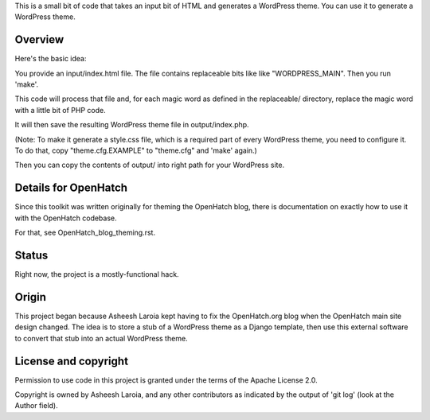 This is a small bit of code that takes an input bit of HTML and
generates a WordPress theme. You can use it to generate a WordPress
theme.

Overview
========

Here's the basic idea:

You provide an input/index.html file. The file contains replaceable
bits like like "WORDPRESS_MAIN". Then you run 'make'.

This code will process that file and, for each magic word as defined
in the replaceable/ directory, replace the magic word with a little
bit of PHP code.

It will then save the resulting WordPress theme file in
output/index.php.

(Note: To make it generate a style.css file, which is a required part
of every WordPress theme, you need to configure it. To do that,
copy "theme.cfg.EXAMPLE" to "theme.cfg" and 'make' again.)

Then you can copy the contents of output/ into right path for
your WordPress site.

Details for OpenHatch
=====================

Since this toolkit was written originally for theming the OpenHatch
blog, there is documentation on exactly how to use it with the
OpenHatch codebase.

For that, see OpenHatch_blog_theming.rst.

Status
======

Right now, the project is a mostly-functional hack.

Origin
======

This project began because Asheesh Laroia kept having to fix the
OpenHatch.org blog when the OpenHatch main site design changed. The
idea is to store a stub of a WordPress theme as a Django template,
then use this external software to convert that stub into an actual
WordPress theme.

License and copyright
=====================

Permission to use code in this project is granted under the terms of
the Apache License 2.0.

Copyright is owned by Asheesh Laroia, and any other contributors as
indicated by the output of 'git log' (look at the Author field).
